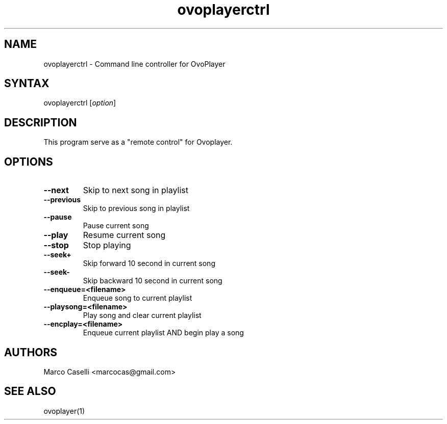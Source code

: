 .TH "ovoplayerctrl" "1" "0.0.2" "Marco Caselli" "Audio"
.SH "NAME"
.LP 
ovoplayerctrl \- Command line controller for OvoPlayer
.SH "SYNTAX"
.LP 
ovoplayerctrl [\fIoption\fP]
.br 

.SH "DESCRIPTION"
.LP 
This program serve as a "remote control" for Ovoplayer. 
.SH "OPTIONS"
.LP 
.TP 
\fB\-\-next\fR 
Skip to next song in playlist
.TP 
\fB\-\-previous\fR
Skip to previous song in playlist
.TP 
\fB\-\-pause\fR
Pause current song
.TP 
\fB\-\-play\fR
Resume current song
.TP 
\fB\-\-stop\fR
Stop playing
.TP 
\fB\-\-seek+\fR
Skip forward 10 second in current song
.TP 
\fB\-\-seek\-\fR
Skip backward 10 second in current song
.TP 
\fB\-\-enqueue=<filename>\fR
Enqueue song to current playlist
.TP 
\fB\-\-playsong=<filename>\fR
Play song and clear current playlist
.TP 
\fB\-\-encplay=<filename>\fR\fR
Enqueue current playlist AND begin play a song

.SH "AUTHORS"
.LP 
Marco Caselli <marcocas@gmail.com>
.SH "SEE ALSO"
.LP 
ovoplayer(1) 
